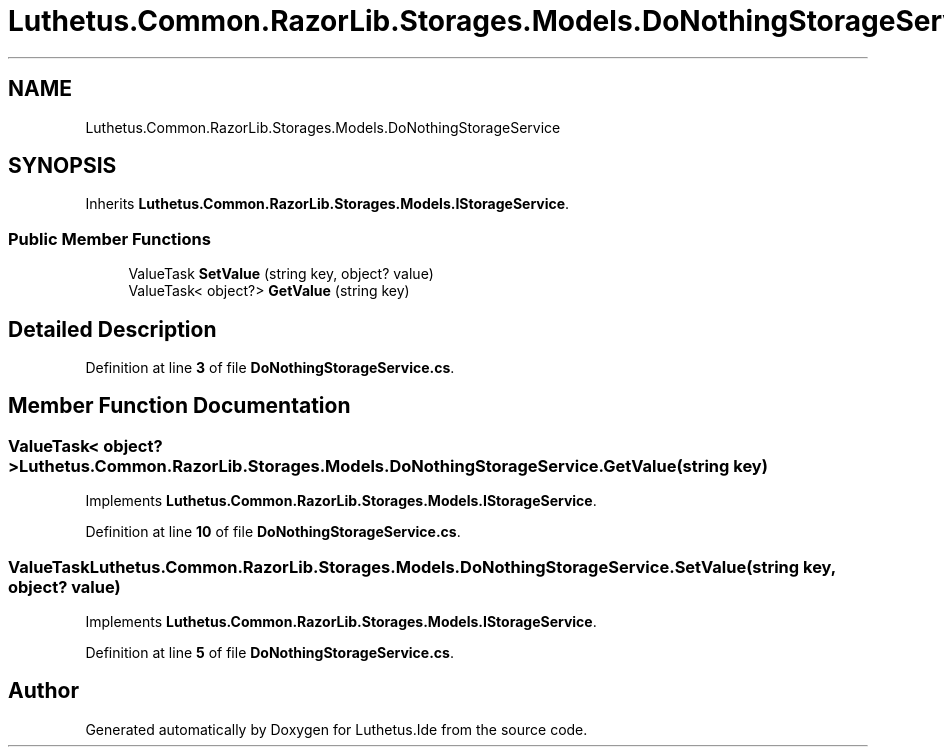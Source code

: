 .TH "Luthetus.Common.RazorLib.Storages.Models.DoNothingStorageService" 3 "Version 1.0.0" "Luthetus.Ide" \" -*- nroff -*-
.ad l
.nh
.SH NAME
Luthetus.Common.RazorLib.Storages.Models.DoNothingStorageService
.SH SYNOPSIS
.br
.PP
.PP
Inherits \fBLuthetus\&.Common\&.RazorLib\&.Storages\&.Models\&.IStorageService\fP\&.
.SS "Public Member Functions"

.in +1c
.ti -1c
.RI "ValueTask \fBSetValue\fP (string key, object? value)"
.br
.ti -1c
.RI "ValueTask< object?> \fBGetValue\fP (string key)"
.br
.in -1c
.SH "Detailed Description"
.PP 
Definition at line \fB3\fP of file \fBDoNothingStorageService\&.cs\fP\&.
.SH "Member Function Documentation"
.PP 
.SS "ValueTask< object?> Luthetus\&.Common\&.RazorLib\&.Storages\&.Models\&.DoNothingStorageService\&.GetValue (string key)"

.PP
Implements \fBLuthetus\&.Common\&.RazorLib\&.Storages\&.Models\&.IStorageService\fP\&.
.PP
Definition at line \fB10\fP of file \fBDoNothingStorageService\&.cs\fP\&.
.SS "ValueTask Luthetus\&.Common\&.RazorLib\&.Storages\&.Models\&.DoNothingStorageService\&.SetValue (string key, object? value)"

.PP
Implements \fBLuthetus\&.Common\&.RazorLib\&.Storages\&.Models\&.IStorageService\fP\&.
.PP
Definition at line \fB5\fP of file \fBDoNothingStorageService\&.cs\fP\&.

.SH "Author"
.PP 
Generated automatically by Doxygen for Luthetus\&.Ide from the source code\&.
